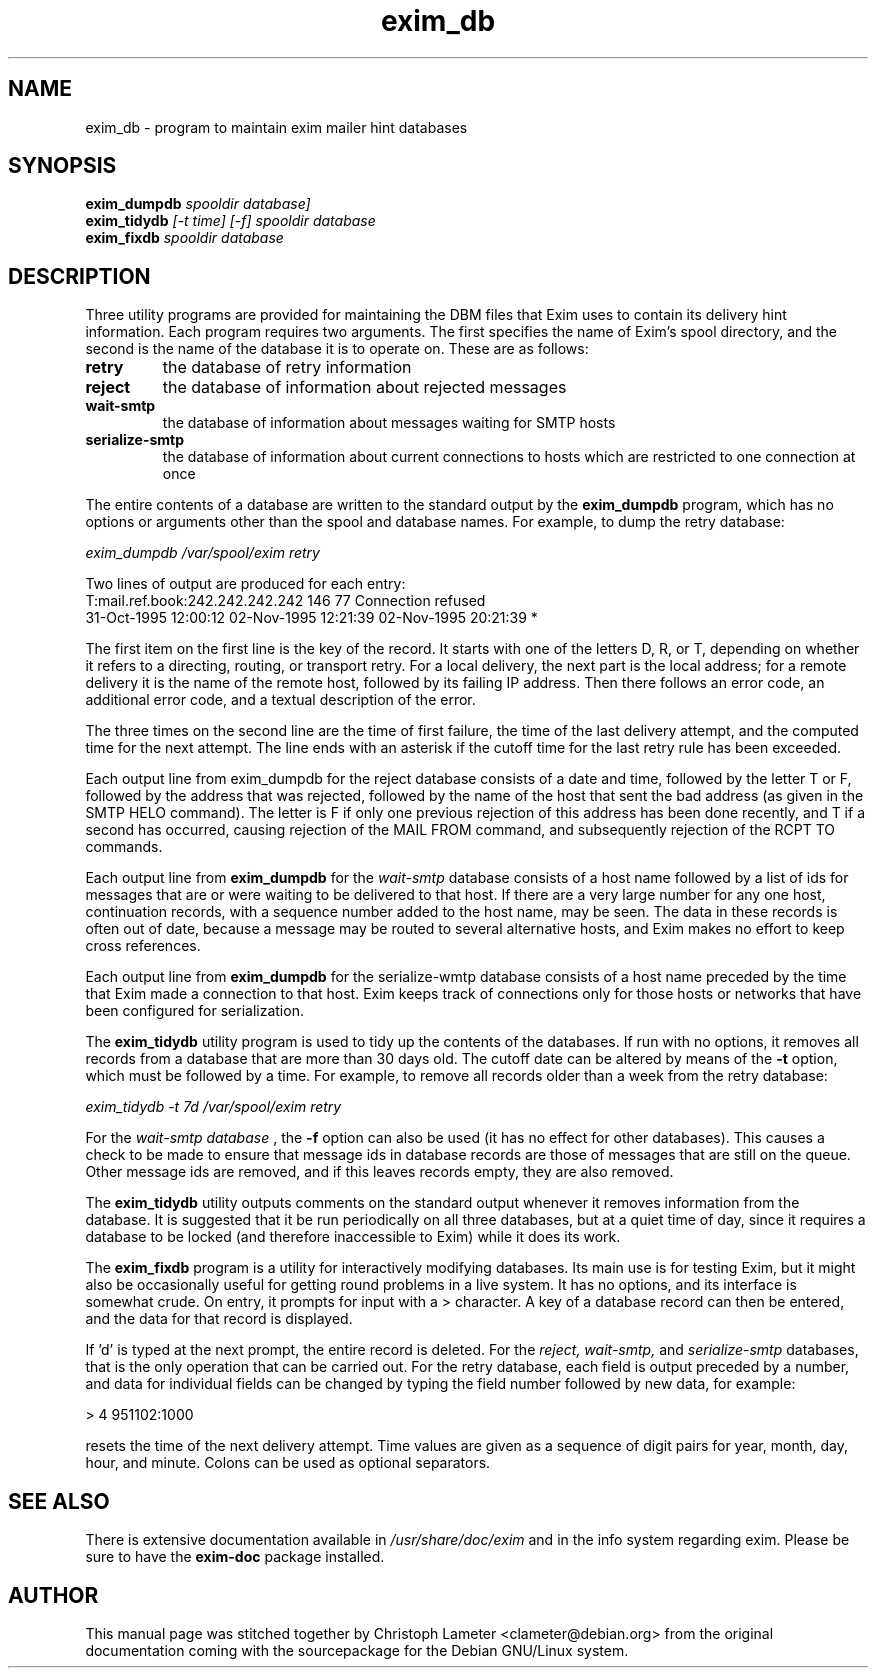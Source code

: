 .TH exim_db 8
.SH NAME
exim_db \- program to maintain exim mailer hint databases
.SH SYNOPSIS
.B exim_dumpdb
.I spooldir database]
.br
.B exim_tidydb
.I [-t time] [-f] spooldir database
.br
.B exim_fixdb
.I spooldir database
.SH "DESCRIPTION"
Three utility programs are provided for maintaining the DBM files that Exim
uses to contain its delivery hint information. Each program requires two
arguments. The first specifies the name of Exim's spool directory, and the
second is the name of the database it is to operate on. These are as
follows:
.TP
.B retry
the database of retry information
.TP
.B reject
the database of information about rejected messages
.TP
.B wait-smtp
the database of information about messages waiting for SMTP  hosts
.TP
.B serialize-smtp
the database of information about current connections  to hosts which are restricted to one connection at once
.PP
The entire contents of a database are written to the standard output by the
.B exim_dumpdb
program, which has no options or arguments other than the spool
and database names. For example, to dump the retry database:

.I exim_dumpdb /var/spool/exim retry

Two lines of output are produced for each entry:
.nf
    T:mail.ref.book:242.242.242.242 146 77 Connection refused
  31-Oct-1995 12:00:12  02-Nov-1995 12:21:39  02-Nov-1995 20:21:39 *

.fi
The first item on the first line is the key of the record. It starts with
one of the letters D, R, or T, depending on whether it refers to a
directing, routing, or transport retry. For a local delivery, the next part
is the local address; for a remote delivery it is the name of the remote
host, followed by its failing IP address. Then there follows an error code,
an additional error code, and a textual description of the error.

The three times on the second line are the time of first failure, the time
of the last delivery attempt, and the computed time for the next attempt.
The line ends with an asterisk if the cutoff time for the last retry rule
has been exceeded.

Each output line from exim_dumpdb for the reject database consists of a
date and time, followed by the letter T or F, followed by the address that
was rejected, followed by the name of the host that sent the bad address
(as given in the SMTP HELO command). The letter is F if only one previous
rejection of this address has been done recently, and T if a second has
occurred, causing rejection of the MAIL FROM command, and subsequently
rejection of the RCPT TO commands.

Each output line from
.B exim_dumpdb
for the
.I wait-smtp
database consists of a
host name followed by a list of ids for messages that are or were waiting
to be delivered to that host. If there are a very large number for any one
host, continuation records, with a sequence number added to the host name,
may be seen. The data in these records is often out of date, because a
message may be routed to several alternative hosts, and Exim makes no
effort to keep cross references.

Each output line from
.B exim_dumpdb
for the serialize-wmtp database consists
of a host name preceded by the time that Exim made a connection to that
host. Exim keeps track of connections only for those hosts or networks that
have been configured for serialization. 

The
.B exim_tidydb
utility program is used to tidy up the contents of the
databases. If run with no options, it removes all records from a database
that are more than 30 days old. The cutoff date can be altered by means of
the
.B -t
option, which must be followed by a time. For example, to remove all
records older than a week from the retry database:

.I exim_tidydb -t 7d /var/spool/exim retry

For the
.I wait-smtp database
, the
.B -f
option can also be used (it has no
effect for other databases). This causes a check to be made to ensure that
message ids in database records are those of messages that are still on the
queue. Other message ids are removed, and if this leaves records empty,
they are also removed.

The
.B exim_tidydb
utility outputs comments on the standard output whenever it
removes information from the database. It is suggested that it be run
periodically on all three databases, but at a quiet time of day, since it
requires a database to be locked (and therefore inaccessible to Exim) while
it does its work.

The
.B exim_fixdb
program is a utility for interactively modifying databases.
Its main use is for testing Exim, but it might also be occasionally useful
for getting round problems in a live system. It has no options, and its
interface is somewhat crude. On entry, it prompts for input with a >
character. A key of a database record can then be entered, and the data for
that record is displayed.

If 'd' is typed at the next prompt, the entire record is deleted. For the
.I reject, wait-smtp,
and
.I serialize-smtp
databases, that is the only operation
that can be carried out. For the retry database, each field is output
preceded by a number, and data for individual fields can be changed by
typing the field number followed by new data, for example:

  > 4 951102:1000

resets the time of the next delivery attempt. Time values are given as a
sequence of digit pairs for year, month, day, hour, and minute. Colons can
be used as optional separators.
.SH "SEE ALSO"
There is extensive documentation available in
.I /usr/share/doc/exim
and in the info system regarding exim.
Please be sure to have the
.B exim-doc
package installed.
.SH AUTHOR
This manual page was stitched together by Christoph Lameter <clameter@debian.org>
from the original documentation coming with the sourcepackage
for the Debian GNU/Linux system.
